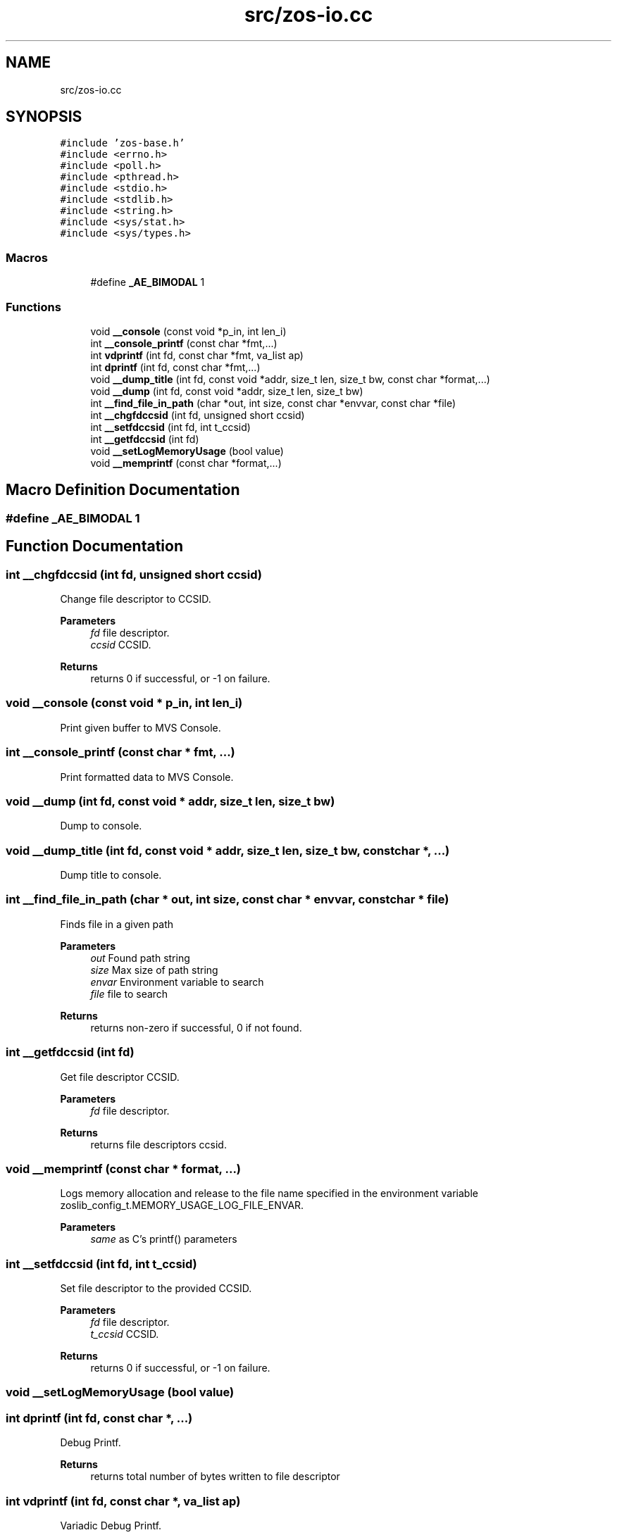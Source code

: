 .TH "src/zos-io.cc" 3 "Tue Nov 1 2022" "zoslib" \" -*- nroff -*-
.ad l
.nh
.SH NAME
src/zos-io.cc
.SH SYNOPSIS
.br
.PP
\fC#include 'zos\-base\&.h'\fP
.br
\fC#include <errno\&.h>\fP
.br
\fC#include <poll\&.h>\fP
.br
\fC#include <pthread\&.h>\fP
.br
\fC#include <stdio\&.h>\fP
.br
\fC#include <stdlib\&.h>\fP
.br
\fC#include <string\&.h>\fP
.br
\fC#include <sys/stat\&.h>\fP
.br
\fC#include <sys/types\&.h>\fP
.br

.SS "Macros"

.in +1c
.ti -1c
.RI "#define \fB_AE_BIMODAL\fP   1"
.br
.in -1c
.SS "Functions"

.in +1c
.ti -1c
.RI "void \fB__console\fP (const void *p_in, int len_i)"
.br
.ti -1c
.RI "int \fB__console_printf\fP (const char *fmt,\&.\&.\&.)"
.br
.ti -1c
.RI "int \fBvdprintf\fP (int fd, const char *fmt, va_list ap)"
.br
.ti -1c
.RI "int \fBdprintf\fP (int fd, const char *fmt,\&.\&.\&.)"
.br
.ti -1c
.RI "void \fB__dump_title\fP (int fd, const void *addr, size_t len, size_t bw, const char *format,\&.\&.\&.)"
.br
.ti -1c
.RI "void \fB__dump\fP (int fd, const void *addr, size_t len, size_t bw)"
.br
.ti -1c
.RI "int \fB__find_file_in_path\fP (char *out, int size, const char *envvar, const char *file)"
.br
.ti -1c
.RI "int \fB__chgfdccsid\fP (int fd, unsigned short ccsid)"
.br
.ti -1c
.RI "int \fB__setfdccsid\fP (int fd, int t_ccsid)"
.br
.ti -1c
.RI "int \fB__getfdccsid\fP (int fd)"
.br
.ti -1c
.RI "void \fB__setLogMemoryUsage\fP (bool value)"
.br
.ti -1c
.RI "void \fB__memprintf\fP (const char *format,\&.\&.\&.)"
.br
.in -1c
.SH "Macro Definition Documentation"
.PP 
.SS "#define _AE_BIMODAL   1"

.SH "Function Documentation"
.PP 
.SS "int __chgfdccsid (int fd, unsigned short ccsid)"
Change file descriptor to CCSID\&. 
.PP
\fBParameters\fP
.RS 4
\fIfd\fP file descriptor\&. 
.br
\fIccsid\fP CCSID\&. 
.RE
.PP
\fBReturns\fP
.RS 4
returns 0 if successful, or -1 on failure\&. 
.RE
.PP

.SS "void __console (const void * p_in, int len_i)"
Print given buffer to MVS Console\&. 
.SS "int __console_printf (const char * fmt,  \&.\&.\&.)"
Print formatted data to MVS Console\&. 
.SS "void __dump (int fd, const void * addr, size_t len, size_t bw)"
Dump to console\&. 
.SS "void __dump_title (int fd, const void * addr, size_t len, size_t bw, const char *,  \&.\&.\&.)"
Dump title to console\&. 
.SS "int __find_file_in_path (char * out, int size, const char * envvar, const char * file)"
Finds file in a given path 
.PP
\fBParameters\fP
.RS 4
\fIout\fP Found path string 
.br
\fIsize\fP Max size of path string 
.br
\fIenvar\fP Environment variable to search 
.br
\fIfile\fP file to search 
.RE
.PP
\fBReturns\fP
.RS 4
returns non-zero if successful, 0 if not found\&. 
.RE
.PP

.SS "int __getfdccsid (int fd)"
Get file descriptor CCSID\&. 
.PP
\fBParameters\fP
.RS 4
\fIfd\fP file descriptor\&. 
.RE
.PP
\fBReturns\fP
.RS 4
returns file descriptors ccsid\&. 
.RE
.PP

.SS "void __memprintf (const char * format,  \&.\&.\&.)"
Logs memory allocation and release to the file name specified in the environment variable zoslib_config_t\&.MEMORY_USAGE_LOG_FILE_ENVAR\&. 
.PP
\fBParameters\fP
.RS 4
\fIsame\fP as C's printf() parameters 
.RE
.PP

.SS "int __setfdccsid (int fd, int t_ccsid)"
Set file descriptor to the provided CCSID\&. 
.PP
\fBParameters\fP
.RS 4
\fIfd\fP file descriptor\&. 
.br
\fIt_ccsid\fP CCSID\&. 
.RE
.PP
\fBReturns\fP
.RS 4
returns 0 if successful, or -1 on failure\&. 
.RE
.PP

.SS "void __setLogMemoryUsage (bool value)"

.SS "int dprintf (int fd, const char *,  \&.\&.\&.)"
Debug Printf\&. 
.PP
\fBReturns\fP
.RS 4
returns total number of bytes written to file descriptor 
.RE
.PP

.SS "int vdprintf (int fd, const char *, va_list ap)"
Variadic Debug Printf\&. 
.PP
\fBReturns\fP
.RS 4
returns total number of bytes written to file descriptor 
.RE
.PP

.SH "Author"
.PP 
Generated automatically by Doxygen for zoslib from the source code\&.

